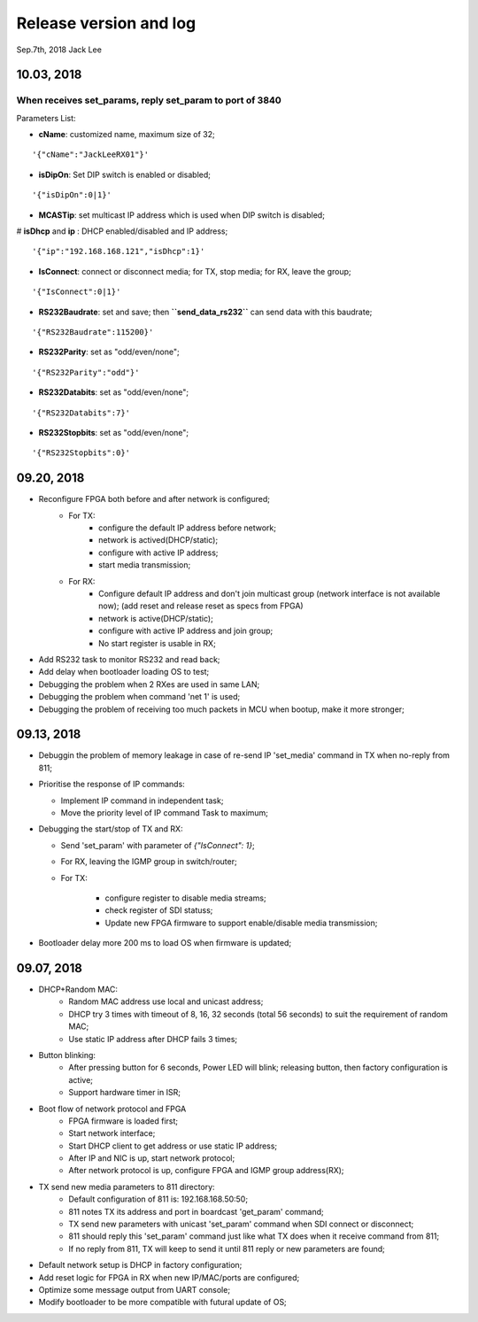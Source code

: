 
Release version and log
##################################
Sep.7th, 2018	Jack Lee

10.03, 2018
====================

When receives set_params, reply set_param to port of 3840
----------------------------------------------------------

Parameters List:

* **cName**: customized name, maximum size of 32;

::

    '{"cName":"JackLeeRX01"}'

* **isDipOn**: Set DIP switch is enabled or disabled;

::

  '{"isDipOn":0|1}'

* **MCASTip**: set multicast IP address which is used when DIP switch is disabled;


# **isDhcp** and **ip** : DHCP enabled/disabled and IP address;

::

  '{"ip":"192.168.168.121","isDhcp":1}'
  
* **IsConnect**: connect or disconnect media; for TX, stop media; for RX, leave the group;

::

	'{"IsConnect":0|1}'
	
* **RS232Baudrate**: set and save; then **``send_data_rs232``** can send data with this baudrate;

::

	'{"RS232Baudrate":115200}'
	
* **RS232Parity**: set as "odd/even/none";

::

  '{"RS232Parity":"odd"}'

* **RS232Databits**: set as "odd/even/none";

::

  '{"RS232Databits":7}'

* **RS232Stopbits**: set as "odd/even/none";

::

  '{"RS232Stopbits":0}'



09.20, 2018
====================
* Reconfigure FPGA both before and after network is configured;
   * For TX: 
      * configure the default IP address before network; 
      * network is actived(DHCP/static); 
      * configure with active IP address;
      * start media transmission;
   * For RX: 
      * Configure default IP address and don't join multicast group (network interface is not available now); (add reset and release reset as specs from FPGA)
      * network is active(DHCP/static); 
      * configure with active IP address and join group;
      * No start register is usable in RX;
* Add RS232 task to monitor RS232 and read back;
* Add delay when bootloader loading OS to test;
* Debugging the problem when 2 RXes are used in same LAN;
* Debugging the problem when command 'net 1' is used;
* Debugging the problem of receiving too much packets in MCU when bootup, make it more stronger;


09.13, 2018
====================
* Debuggin the problem of memory leakage in case of re-send IP 'set_media' command in TX when no-reply from 811;
* Prioritise the response of IP commands:

  * Implement IP command in independent task;
  * Move the priority level of IP command Task to maximum;
* Debugging the start/stop of TX and RX:

  * Send 'set_param' with parameter of `{"IsConnect": 1}`;
  * For RX, leaving the IGMP group in switch/router;
  * For TX: 
  
     * configure register to disable media streams;
     * check register of SDI statuss;
     * Update new FPGA firmware to support enable/disable media transmission;
* Bootloader delay more 200 ms to load OS when firmware is updated;
     

09.07, 2018
===================
* DHCP+Random MAC:
   * Random MAC address use local and unicast address;
   * DHCP try 3 times with timeout of 8, 16, 32 seconds (total 56 seconds) to suit the requirement of random MAC;
   * Use static IP address after DHCP fails 3 times;
* Button blinking:
   * After pressing button for 6 seconds, Power LED will blink; releasing button, then factory configuration is active;
   * Support hardware timer in ISR;
* Boot flow of network protocol and FPGA
   * FPGA firmware is loaded first;
   * Start network interface;
   * Start DHCP client to get address or use static IP address;
   * After IP and NIC is up, start network protocol;
   * After network protocol is up, configure FPGA and IGMP group address(RX);
* TX send new media parameters to 811 directory:
   * Default configuration of 811 is: 192.168.168.50:50;
   * 811 notes TX its address and port in boardcast 'get_param' command;
   * TX send new parameters with unicast 'set_param' command when SDI connect or disconnect;
   * 811 should reply this 'set_param' command just like what TX does when it receive command from 811;
   * If no reply from 811, TX will keep to send it until 811 reply or new parameters are found;
* Default network setup is DHCP in factory configuration;
* Add reset logic for FPGA in RX when new IP/MAC/ports are configured;
* Optimize some message output from UART console;
* Modify bootloader to be more compatible with futural update of OS;
